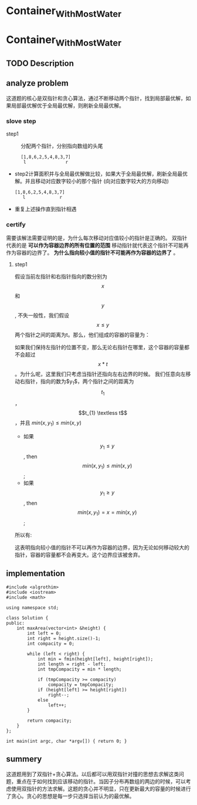 * Container_With_Most_Water
* Container_With_Most_Water
** TODO Description

** analyze problem
CLOSED: [2021-11-01 Mon 15:26]
这道题的核心是双指针和贪心算法，通过不断移动两个指针，找到局部最优解，如果局部最优解优于全局最优解，则刷新全局最优解。
*** slove step
+ step1 :: 分配两个指针，分别指向数组的头尾
  #+begin_src 
    [1,8,6,2,5,4,8,3,7]
     l               r
  #+end_src
+ step2计算面积并与全局最优解做比较，如果大于全局最优解，刷新全局最优解。并且移动对应数字较小的那个指针
  (向对应数字较大的方向移动)
  #+begin_src 
    [1,8,6,2,5,4,8,3,7]
       l             r
  #+end_src
+ 重复上述操作直到指针相遇
*** certify
需要该解法需要证明的是，为什么每次移动对应值较小的指针是正确的。
双指针代表的是 *可以作为容器边界的所有位置的范围* 移动指针就代表这个指针不可能再作为容器的边界了。 *为什么指向较小值的指针不可能再作为容器的边界了* 。
**** step1
假设当前左指针和右指针指向的数分别为$$x$$ 和$$y$$, 不失一般性，我们假设 $$x \leq y$$ 两个指针之间的距离为t。那么，他们组成的容器的容量为：

\begin{equation}
min(x,y)*t = x*t
\end{equation}

如果我们保持左指针的位置不变，那么无论右指针在哪里，这个容器的容量都不会超过$$x*t$$。为什么呢，这里我们只考虑当指针还指向左右边界的时候。
我们任意向左移动右指针，指向的数为$y_{1}$，两个指针之间的距离为$$t_{1}$$，$$t_{1} \textless  t$$，并且 $min(x,y_{1}) \le min(x,y)$
 - 如果$$y_{1} \le y$$, then $$min(x,y_{1}) \le min(x,y)$$;
 - 如果$$y_{1} \ge y$$, then $$min(x,y_{1}) =x= min(x,y)$$;
   
所以有:
\begin{equation}
min(x,y_{t})*t_{1} \textless min(x,y)*t
\end{equation}
这表明指向较小值的指针不可以再作为容器的边界，因为无论如何移动较大的指针，容器的容量都不会再变大。这个边界应该被舍弃。

** implementation
#+begin_src c++ :tangle "./code/Container_With_Most_Water.cpp"
  #include <algrothim>
  #include <iostream>
  #include <math>

  using namespace std;

  class Solution {
  public:
      int maxArea(vector<int> &height) {
          int left = 0;
          int right = height.size()-1;
          int compacity = 0;

          while (left < right) {
              int min = fmin(height[left], height[right]);
              int length = right - left;
              int tmpCompacity = min * length;

              if (tmpCompacity >= compacity)
                  compacity = tmpCompacity;
              if (height[left] >= height[right])
                  right--;
              else
                  left++;
          }

          return compacity;
      }
  };

  int main(int argc, char *argv[]) { return 0; }
#+end_src
** summery
这道题用到了双指针+贪心算法。以后都可以用双指针对撞的思想去求解这类问题，重点在于如何找到应该移动的指针。当因子分布再数组的两边的时候，可以考虑使用双指针的方法求解。这题的贪心并不明显，只在更新最大的容量的时候进行了贪心。贪心的思想是每一步只选择当前认为的最优解。
